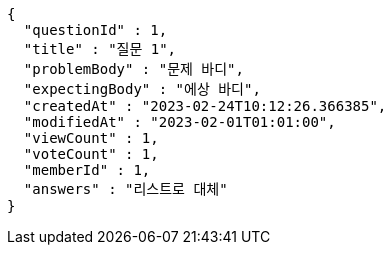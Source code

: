 [source,options="nowrap"]
----
{
  "questionId" : 1,
  "title" : "질문 1",
  "problemBody" : "문제 바디",
  "expectingBody" : "에상 바디",
  "createdAt" : "2023-02-24T10:12:26.366385",
  "modifiedAt" : "2023-02-01T01:01:00",
  "viewCount" : 1,
  "voteCount" : 1,
  "memberId" : 1,
  "answers" : "리스트로 대체"
}
----